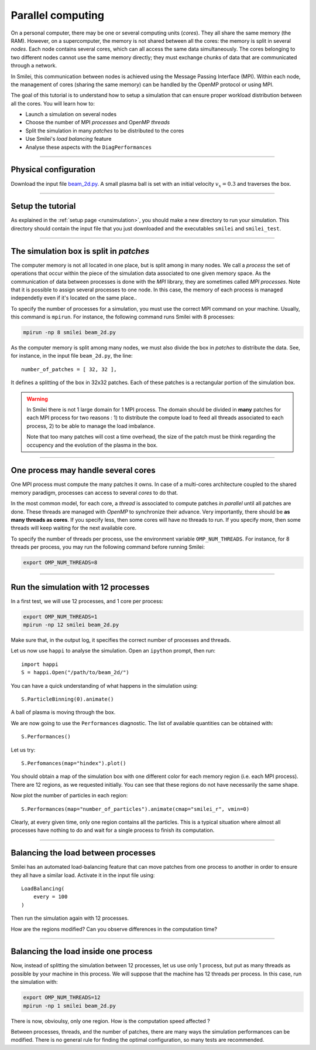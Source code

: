 Parallel computing
=================================

On a personal computer, there may be one or several computing units (*cores*).
They all share the same memory (the RAM). However, on a supercomputer,
the memory is not shared between all the cores: the memory is split in several
*nodes*.
Each node contains several cores, which can all access the same
data simultaneously. The cores belonging to two different nodes
cannot use the same memory directly; they must exchange chunks
of data that are communicated through a network.

In Smilei, this communication between nodes is achieved using the
Message Passing Interface (MPI). Within each node, the management 
of cores (sharing the same memory) can be handled by the OpenMP protocol or using MPI.

The goal of this tutorial is to understand how to setup a simulation that
can ensure proper workload distribution between all the cores.
You will learn how to:

* Launch a simulation on several nodes 
* Choose the number of MPI *processes* and OpenMP *threads*
* Split the simulation in many *patches* to be distributed to the cores
* Use Smilei's *load balancing* feature
* Analyse these aspects with the ``DiagPerformances``

----

Physical configuration
^^^^^^^^^^^^^^^^^^^^^^

Download the input file `beam_2d.py <beam_2d.py>`_.
A small plasma ball is set with an initial velocity :math:`v_x=0.3`
and traverses the box.

----

Setup the tutorial
^^^^^^^^^^^^^^^^^^

As explained in the :ref:`setup page <runsimulation>`, you should make a new directory
to run your simulation. This directory should contain the input file that you just downloaded
and the executables ``smilei`` and ``smilei_test``.

----

The simulation box is split in *patches*
^^^^^^^^^^^^^^^^^^^^^^^^^^^^^^^^^^^^^^^^^^

The computer memory is not all located in one place, but is split among
in many nodes. We call a *process* the set of operations that occur within
the piece of the simulation data associated to
one given memory space. As the communication of data between processes
is done with the *MPI* library, they are sometimes called *MPI processes*.
Note that it is possible to assign several processes to one
node. In this case, the memory of each process is managed independetly
even if it's located on the same place..

To specify the number of processes for a simulation, you must use the
correct MPI command on your machine. Usually, this command is ``mpirun``.
For instance, the following command runs Smilei with 8 processes:

.. code-block:: bash

  mpirun -np 8 smilei beam_2d.py

As the computer memory is split among many nodes, we must also divide
the box in *patches* to distribute the data. See, for instance,
in the input file ``beam_2d.py``, the line::

    number_of_patches = [ 32, 32 ],

It defines a splitting of the box in 32x32 patches.
Each of these patches is a rectangular portion of the simulation box.

.. warning::

  In Smilei there is not 1 large domain for 1 MPI process.
  The domain should be divided in **many** patches for each MPI process for two reasons :
  1) to distribute the compute load to feed all threads associated to each process, 2) to 
  be able to manage the load imbalance.

  Note that too many patches will cost a time overhead, the size of the patch must be think
  regarding the occupency and the evolution of the plasma in the box.

----

One process may handle several cores
^^^^^^^^^^^^^^^^^^^^^^^^^^^^^^^^^^^^

One MPI process must compute the many patches it owns. 
In case of a multi-cores architecture coupled to the shared memory paradigm,
processes can access to several *cores* to do that.

In the most common model, for each core,
a *thread* is associated to compute patches *in parallel* until all patches are done.
These threads are managed with *OpenMP* to synchronize their advance.
Very importantly, there should be **as many threads as cores**. If you specify
less, then some cores will have no threads to run. If you specify more, then
some threads will keep waiting for the next available core.

To specify the number of threads per process, use the environment variable
``OMP_NUM_THREADS``. For instance, for 8 threads per process, you may run
the following command before running Smilei:

.. code-block:: bash

  export OMP_NUM_THREADS=8

----

Run the simulation with 12 processes
^^^^^^^^^^^^^^^^^^^^^^^^^^^^^^^^^^^^^^^^

In a first test, we will use 12 processes, and 1 core per process:

.. code-block:: bash

  export OMP_NUM_THREADS=1
  mpirun -np 12 smilei beam_2d.py

Make sure that, in the output log, it specifies the correct number of
processes and threads.

Let us now use ``happi`` to analyse the simulation.
Open an ``ipython`` prompt, then run::

  import happi
  S = happi.Open("/path/to/beam_2d/")

You can have a quick understanding of what happens in the simulation using::

  S.ParticleBinning(0).animate()

A ball of plasma is moving through the box.

We are now going to use the ``Performances`` diagnostic.
The list of available quantities can be obtained with::

  S.Performances()

Let us try::

  S.Perfomances(map="hindex").plot()

You should obtain a map of the simulation box with one different color for
each memory region (i.e. each MPI process). There are 12 regions, as we requested
initially. You can see that these regions do not have necessarily the same shape.

Now plot the number of particles in each region::

  S.Performances(map="number_of_particles").animate(cmap="smilei_r", vmin=0)

Clearly, at every given time, only one region contains all the particles.
This is a typical situation where almost all processes have nothing to do
and wait for a single process to finish its computation.


----

Balancing the load between processes
^^^^^^^^^^^^^^^^^^^^^^^^^^^^^^^^^^^^^^^^

Smilei has an automated load-balancing feature that can move patches from one
process to another in order to ensure they all have a similar load. Activate it
in the input file using::

    LoadBalancing(
        every = 100
    )

Then run the simulation again with 12 processes.

How are the regions modified? Can you observe differences in the computation time?


----

Balancing the load inside one process
^^^^^^^^^^^^^^^^^^^^^^^^^^^^^^^^^^^^^^^^

Now, instead of splitting the simulation between 12 processes, let us
use only 1 process, but put as many threads as possible by your machine
in this process. We will suppose that the machine has 12 threads per process.
In this case, run the simulation with:

.. code-block:: bash

  export OMP_NUM_THREADS=12
  mpirun -np 1 smilei beam_2d.py

There is now, obvioulsy, only one region. How is the computation speed affected ?

Between processes, threads, and the number of patches, there are many ways the
simulation performances can be modified. There is no general rule for finding
the optimal configuration, so many tests are recommended.
